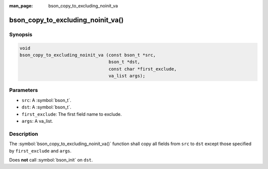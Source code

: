 :man_page: bson_copy_to_excluding_noinit_va

bson_copy_to_excluding_noinit_va()
==================================

Synopsis
--------

.. code-block:: c

   void
   bson_copy_to_excluding_noinit_va (const bson_t *src,
                                     bson_t *dst,
                                     const char *first_exclude,
                                     va_list args);

Parameters
----------

* ``src``: A :symbol:`bson_t`.
* ``dst``: A :symbol:`bson_t`.
* ``first_exclude``: The first field name to exclude.
* ``args``: A va_list.

Description
-----------

The :symbol:`bson_copy_to_excluding_noinit_va()` function shall copy all fields from ``src`` to ``dst`` except those specified by ``first_exclude`` and ``args``.

Does **not** call :symbol:`bson_init` on ``dst``.

.. seealso::

  | :symbol:`bson_copy_to_excluding_noinit`

